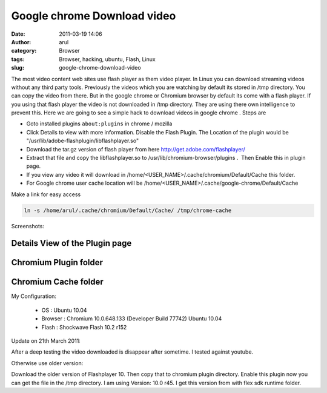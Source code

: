 Google chrome Download video
############################
:date: 2011-03-19 14:06
:author: arul
:category: Browser
:tags: Browser, hacking, ubuntu, Flash, Linux
:slug: google-chrome-download-video

The most video content web sites use flash player as them video player. In Linux you can download streaming videos without any third party tools. Previously the videos which you are watching by default its stored in /tmp directory. You can copy the video from there. But in the google chrome or Chromium browser by default its come with a flash player. If you using that flash player the video is not downloaded in /tmp directory. They are using there own intelligence to prevent this. Here we are going to see a simple hack to download videos in google chrome . Steps are

-  Goto installed plugins ``about:plugins`` in chrome / mozilla
-  Click Details to view with more information. Disable the Flash Plugin. The Location of the plugin would be "/usr/lib/adobe-flashplugin/libflashplayer.so"
-  Download the tar.gz version of flash player from here http://get.adobe.com/flashplayer/
-  Extract that file and copy the libflashplayer.so to /usr/lib/chromium-browser/plugins .  Then Enable this in plugin page.
-  If you view any video it will download in /home/<USER_NAME>/.cache/chromium/Default/Cache this folder.
-  For Google chrome user cache location will be /home/<USER_NAME>/.cache/google-chrome/Default/Cache

Make a link for easy access

.. code-block:: bash

   ln -s /home/arul/.cache/chromium/Default/Cache/ /tmp/chrome-cache

Screenshots:

Details View of the Plugin page
^^^^^^^^^^^^^^^^^^^^^^^^^^^^^^^

.. raw:: html

   <div class="separator" style="clear: both; text-align: center;">

|image0|

.. raw:: html

   </div>

Chromium Plugin folder
^^^^^^^^^^^^^^^^^^^^^^

.. raw:: html

   <div class="separator" style="clear: both; text-align: center;">

|image1|

.. raw:: html

   </div>

Chromium Cache folder
^^^^^^^^^^^^^^^^^^^^^

.. raw:: html

   <div class="separator" style="clear: both; text-align: center;">

|image2|

.. raw:: html

   </div>

My Configuration:

   - OS : Ubuntu 10.04
   - Browser : Chromium 10.0.648.133 (Developer Build 77742) Ubuntu 10.04
   - Flash : Shockwave Flash 10.2 r152

Update on 21th March 2011:

After a deep testing the video downloaded is disappear after sometime. I tested against youtube.

Otherwise use older version:

Download the older version of Flashplayer 10. Then copy that to chromium plugin directory. Enable this plugin now you can get the file in the /tmp directory. I am using Version: 10.0 r45. I get this version from with flex sdk runtime folder.

.. |image0| image:: http://1.bp.blogspot.com/-cLF0pmaL9ws/TYULYUaA1oI/AAAAAAAAAns/BrRbE1fbemo/s400/chrome%2Bplugin%2B-%2BDetails%2Bview.png
   :target: http://1.bp.blogspot.com/-cLF0pmaL9ws/TYULYUaA1oI/AAAAAAAAAns/BrRbE1fbemo/s1600/chrome%2Bplugin%2B-%2BDetails%2Bview.png
.. |image1| image:: http://1.bp.blogspot.com/-k8fb-V-sEks/TYUL-qW_N2I/AAAAAAAAAn0/t-R6vmr_-ow/s400/chrome%2Bplugin%2Bdirectory.png
   :target: http://1.bp.blogspot.com/-k8fb-V-sEks/TYUL-qW_N2I/AAAAAAAAAn0/t-R6vmr_-ow/s1600/chrome%2Bplugin%2Bdirectory.png
.. |image2| image:: http://4.bp.blogspot.com/-RHXSFHAJpCA/TYUMIGQU6_I/AAAAAAAAAn8/M_eTTLo3IKM/s400/chrome%2Bcache%2Blocation.png
   :target: http://4.bp.blogspot.com/-RHXSFHAJpCA/TYUMIGQU6_I/AAAAAAAAAn8/M_eTTLo3IKM/s1600/chrome%2Bcache%2Blocation.png
